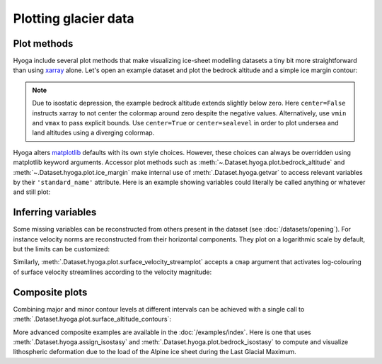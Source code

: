 .. Copyright (c) 2021-2022, Julien Seguinot (juseg.github.io)
.. GNU General Public License v3.0+ (https://www.gnu.org/licenses/gpl-3.0.txt)

Plotting glacier data
=====================

Plot methods
------------

Hyoga include several plot methods that make visualizing ice-sheet modelling
datasets a tiny bit more straightforward than using xarray_ alone.
Let's open an example dataset and plot the
bedrock altitude and a simple ice margin contour:

.. plot::

   with hyoga.open.example('pism.alps.out.2d.nc') as ds:
       ds.hyoga.plot.bedrock_altitude(center=False)
       ds.hyoga.plot.ice_margin(facecolor='tab:blue')
       ds.hyoga.plot.scale_bar()

.. note::

   Due to isostatic depression, the example bedrock altitude extends slightly
   below zero. Here ``center=False`` instructs xarray to not center the
   colormap around zero despite the negative values. Alternatively, use
   ``vmin`` and ``vmax`` to pass explicit bounds. Use ``center=True`` or
   ``center=sealevel`` in order to plot undersea and land altitudes using a
   diverging colormap.

Hyoga alters matplotlib_ defaults with its own style choices. However, these
choices can always be overridden using matplotlib keyword arguments.
Accessor plot methods such as :meth:`~.Dataset.hyoga.plot.bedrock_altitude` and
:meth:`~.Dataset.hyoga.plot.ice_margin` make internal use of
:meth:`.Dataset.hyoga.getvar` to access relevant variables by their
``'standard_name'`` attribute. Here is an example showing variables could
literally be called anything or whatever and still plot:

.. plot::

   with hyoga.open.example('pism.alps.out.2d.nc') as ds:
       ds = ds.rename(topg='anything', thk='whatever')
       ds.hyoga.plot.bedrock_altitude(cmap='Topographic', center=False)
       ds.hyoga.plot.ice_margin(facecolor='white')

Inferring variables
-------------------

Some missing variables can be reconstructed from others present in the dataset
(see :doc:`/datasets/opening`). For instance velocity norms are reconstructed
from their horizontal components. They plot on a logarithmic scale by default,
but the limits can be customized:

.. plot::

   with hyoga.open.example('pism.alps.out.2d.nc') as ds:
       ds.hyoga.plot.bedrock_altitude(center=False)
       ds.hyoga.plot.surface_velocity(vmin=1e1, vmax=1e3)
       ds.hyoga.plot.ice_margin(edgecolor='0.25')

Similarly, :meth:`.Dataset.hyoga.plot.surface_velocity_streamplot` accepts a
``cmap`` argument that activates log-colouring of surface velocity streamlines
according to the velocity magnitude:

.. plot::

   with hyoga.open.example('pism.alps.out.2d.nc') as ds:
       ds.hyoga.plot.bedrock_altitude(center=False)
       ds.hyoga.plot.ice_margin(facecolor='w')
       ds.hyoga.plot.surface_velocity_streamplot(
           cmap='Blues', vmin=1e1, vmax=1e3, density=(6, 4))

Composite plots
---------------

Combining major and minor contour levels at different intervals can be achieved
with a single call to :meth:`.Dataset.hyoga.plot.surface_altitude_contours`:

.. plot::

   with hyoga.open.example('pism.alps.out.2d.nc') as ds:
       ds.hyoga.plot.bedrock_altitude(center=False)
       ds.hyoga.plot.ice_margin(facecolor='w')
       ds.hyoga.plot.surface_altitude_contours(major=500, minor=100)

More advanced composite examples are available in the :doc:`/examples/index`.
Here is one that uses :meth:`.Dataset.hyoga.assign_isostasy` and
:meth:`.Dataset.hyoga.plot.bedrock_isostasy` to compute and visualize
lithospheric deformation due to the load of the Alpine ice sheet during the
Last Glacial Maximum.

.. plot:: ../examples/datasets/plot_bedrock_isostasy.py

.. _matplotlib: https://matplotlib.org
.. _xarray: https//xarray.pydata.org
